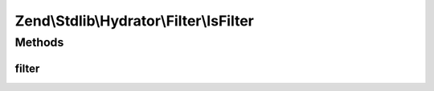 .. Stdlib/Hydrator/Filter/IsFilter.php generated using docpx on 01/30/13 03:32am


Zend\\Stdlib\\Hydrator\\Filter\\IsFilter
========================================

Methods
+++++++

filter
------

.. function:: filter()



